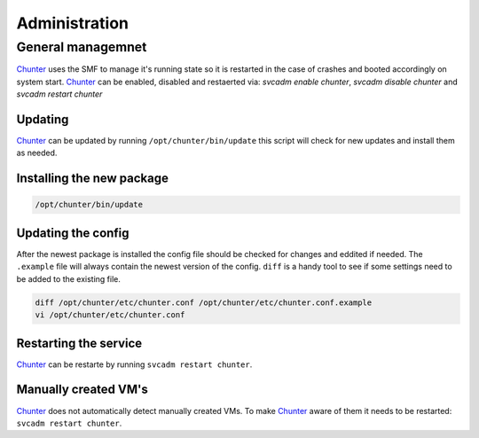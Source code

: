 .. Project-FiFo documentation master file, created by
   Heinz N. Gies on Fri Aug 15 03:25:49 2014.

**************
Administration
**************

General managemnet
##################

`Chunter <../chunter.html>`_ uses the SMF to manage it's running state so it is restarted in the case of crashes and booted accordingly on system start. `Chunter <../chunter.html>`_ can be enabled, disabled and restaerted via: `svcadm enable chunter`, `svcadm disable chunter` and `svcadm restart chunter`

Updating
********

`Chunter <../chunter.html>`_ can be updated by running ``/opt/chunter/bin/update`` this script will check for new updates and install them as needed.

Installing the new package
**************************

.. code-block:: bash

   /opt/chunter/bin/update

Updating the config
*******************

After the newest package is installed the config file should be checked for changes and eddited if needed. The ``.example`` file will always contain the newest version of the config. ``diff`` is a handy tool to see if some settings need to be added to the existing file.

.. code-block:: bash

   diff /opt/chunter/etc/chunter.conf /opt/chunter/etc/chunter.conf.example
   vi /opt/chunter/etc/chunter.conf

Restarting the service
**********************

`Chunter <../chunter.html>`_ can be restarte by running ``svcadm restart chunter``.

Manually created VM's
*********************

`Chunter <../chunter.html>`_ does not automatically detect manually created VMs. To make `Chunter <../chunter.html>`_ aware of them it needs to be restarted: ``svcadm restart chunter``.
